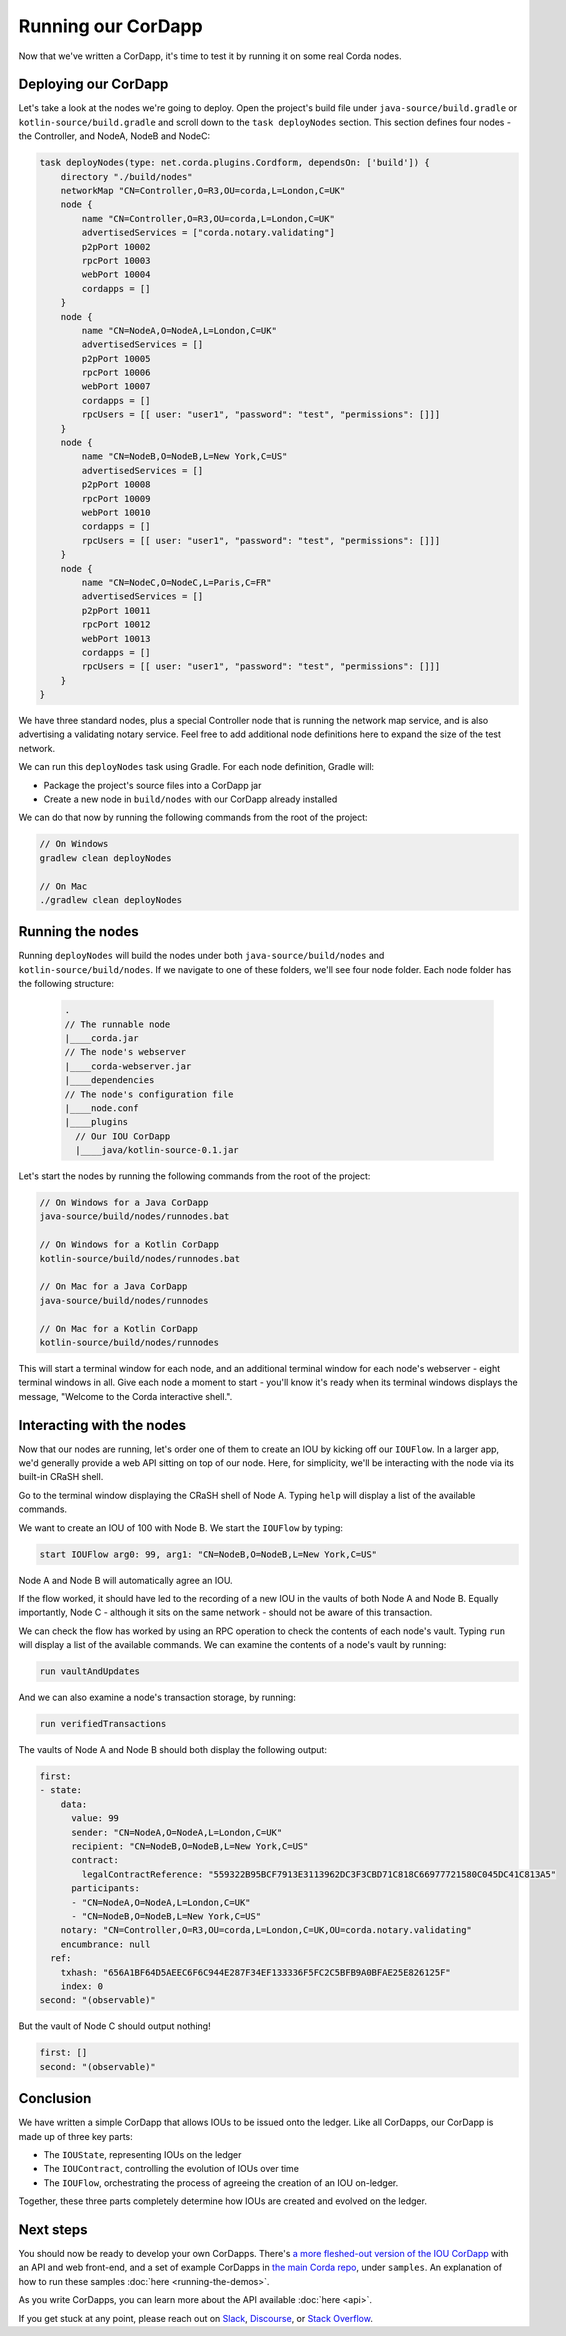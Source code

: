 .. highlight:: kotlin
.. raw:: html

   <script type="text/javascript" src="_static/jquery.js"></script>
   <script type="text/javascript" src="_static/codesets.js"></script>

Running our CorDapp
===================

Now that we've written a CorDapp, it's time to test it by running it on some real Corda nodes.

Deploying our CorDapp
---------------------
Let's take a look at the nodes we're going to deploy. Open the project's build file under ``java-source/build.gradle``
or ``kotlin-source/build.gradle`` and scroll down to the ``task deployNodes`` section. This section defines four
nodes - the Controller, and NodeA, NodeB and NodeC:

.. container:: codeset

    .. code-block:: kotlin

        task deployNodes(type: net.corda.plugins.Cordform, dependsOn: ['build']) {
            directory "./build/nodes"
            networkMap "CN=Controller,O=R3,OU=corda,L=London,C=UK"
            node {
                name "CN=Controller,O=R3,OU=corda,L=London,C=UK"
                advertisedServices = ["corda.notary.validating"]
                p2pPort 10002
                rpcPort 10003
                webPort 10004
                cordapps = []
            }
            node {
                name "CN=NodeA,O=NodeA,L=London,C=UK"
                advertisedServices = []
                p2pPort 10005
                rpcPort 10006
                webPort 10007
                cordapps = []
                rpcUsers = [[ user: "user1", "password": "test", "permissions": []]]
            }
            node {
                name "CN=NodeB,O=NodeB,L=New York,C=US"
                advertisedServices = []
                p2pPort 10008
                rpcPort 10009
                webPort 10010
                cordapps = []
                rpcUsers = [[ user: "user1", "password": "test", "permissions": []]]
            }
            node {
                name "CN=NodeC,O=NodeC,L=Paris,C=FR"
                advertisedServices = []
                p2pPort 10011
                rpcPort 10012
                webPort 10013
                cordapps = []
                rpcUsers = [[ user: "user1", "password": "test", "permissions": []]]
            }
        }

We have three standard nodes, plus a special Controller node that is running the network map service, and is also
advertising a validating notary service. Feel free to add additional node definitions here to expand the size of the
test network.

We can run this ``deployNodes`` task using Gradle. For each node definition, Gradle will:

* Package the project's source files into a CorDapp jar
* Create a new node in ``build/nodes`` with our CorDapp already installed

We can do that now by running the following commands from the root of the project:

.. code:: python

    // On Windows
    gradlew clean deployNodes

    // On Mac
    ./gradlew clean deployNodes

Running the nodes
-----------------
Running ``deployNodes`` will build the nodes under both ``java-source/build/nodes`` and ``kotlin-source/build/nodes``.
If we navigate to one of these folders, we'll see four node folder. Each node folder has the following structure:

    .. code:: python

        .
        // The runnable node
        |____corda.jar
        // The node's webserver
        |____corda-webserver.jar
        |____dependencies
        // The node's configuration file
        |____node.conf
        |____plugins
          // Our IOU CorDapp
          |____java/kotlin-source-0.1.jar

Let's start the nodes by running the following commands from the root of the project:

.. code:: python

    // On Windows for a Java CorDapp
    java-source/build/nodes/runnodes.bat

    // On Windows for a Kotlin CorDapp
    kotlin-source/build/nodes/runnodes.bat

    // On Mac for a Java CorDapp
    java-source/build/nodes/runnodes

    // On Mac for a Kotlin CorDapp
    kotlin-source/build/nodes/runnodes

This will start a terminal window for each node, and an additional terminal window for each node's webserver - eight
terminal windows in all. Give each node a moment to start - you'll know it's ready when its terminal windows displays
the message, "Welcome to the Corda interactive shell.".

  .. image:: resources/running_node.png
     :scale: 25%
     :align: center

Interacting with the nodes
--------------------------
Now that our nodes are running, let's order one of them to create an IOU by kicking off our ``IOUFlow``. In a larger
app, we'd generally provide a web API sitting on top of our node. Here, for simplicity, we'll be interacting with the
node via its built-in CRaSH shell.

Go to the terminal window displaying the CRaSH shell of Node A. Typing ``help`` will display a list of the available
commands.

We want to create an IOU of 100 with Node B. We start the ``IOUFlow`` by typing:

.. code:: python

    start IOUFlow arg0: 99, arg1: "CN=NodeB,O=NodeB,L=New York,C=US"

Node A and Node B will automatically agree an IOU.

If the flow worked, it should have led to the recording of a new IOU in the vaults of both Node A and Node B. Equally
importantly, Node C - although it sits on the same network - should not be aware of this transaction.

We can check the flow has worked by using an RPC operation to check the contents of each node's vault. Typing ``run``
will display a list of the available commands. We can examine the contents of a node's vault by running:

.. code:: python

     run vaultAndUpdates

And we can also examine a node's transaction storage, by running:

.. code:: python

     run verifiedTransactions

The vaults of Node A and Node B should both display the following output:

.. code:: python

    first:
    - state:
        data:
          value: 99
          sender: "CN=NodeA,O=NodeA,L=London,C=UK"
          recipient: "CN=NodeB,O=NodeB,L=New York,C=US"
          contract:
            legalContractReference: "559322B95BCF7913E3113962DC3F3CBD71C818C66977721580C045DC41C813A5"
          participants:
          - "CN=NodeA,O=NodeA,L=London,C=UK"
          - "CN=NodeB,O=NodeB,L=New York,C=US"
        notary: "CN=Controller,O=R3,OU=corda,L=London,C=UK,OU=corda.notary.validating"
        encumbrance: null
      ref:
        txhash: "656A1BF64D5AEEC6F6C944E287F34EF133336F5FC2C5BFB9A0BFAE25E826125F"
        index: 0
    second: "(observable)"

But the vault of Node C should output nothing!

.. code:: python

    first: []
    second: "(observable)"

Conclusion
----------
We have written a simple CorDapp that allows IOUs to be issued onto the ledger. Like all CorDapps, our
CorDapp is made up of three key parts:

* The ``IOUState``, representing IOUs on the ledger
* The ``IOUContract``, controlling the evolution of IOUs over time
* The ``IOUFlow``, orchestrating the process of agreeing the creation of an IOU on-ledger.

Together, these three parts completely determine how IOUs are created and evolved on the ledger.

Next steps
----------
You should now be ready to develop your own CorDapps. There's
`a more fleshed-out version of the IOU CorDapp <https://github.com/corda/cordapp-tutorial>`_
with an API and web front-end, and a set of example CorDapps in
`the main Corda repo <https://github.com/corda/corda>`_, under ``samples``. An explanation of how to run these
samples :doc:`here <running-the-demos>`.

As you write CorDapps, you can learn more about the API available :doc:`here <api>`.

If you get stuck at any point, please reach out on `Slack <https://slack.corda.net/>`_,
`Discourse <https://discourse.corda.net/>`_, or `Stack Overflow <https://stackoverflow.com/questions/tagged/corda>`_.